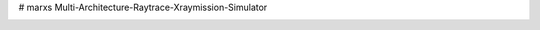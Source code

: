 # marxs
Multi-Architecture-Raytrace-Xraymission-Simulator

.. image:: https://travis-ci.org/Chandra-MARX/marxs.svg
    :target: https://travis-ci.org/Chandra-MARX/marxs